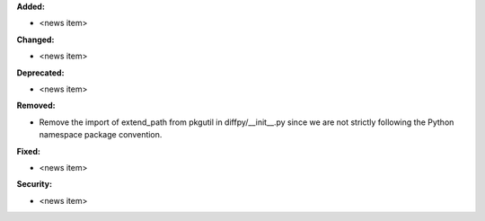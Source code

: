 **Added:**

* <news item>

**Changed:**

* <news item>

**Deprecated:**

* <news item>

**Removed:**

* Remove the import of extend_path from pkgutil in diffpy/__init__.py since we are not strictly following the Python namespace package convention.

**Fixed:**

* <news item>

**Security:**

* <news item>
